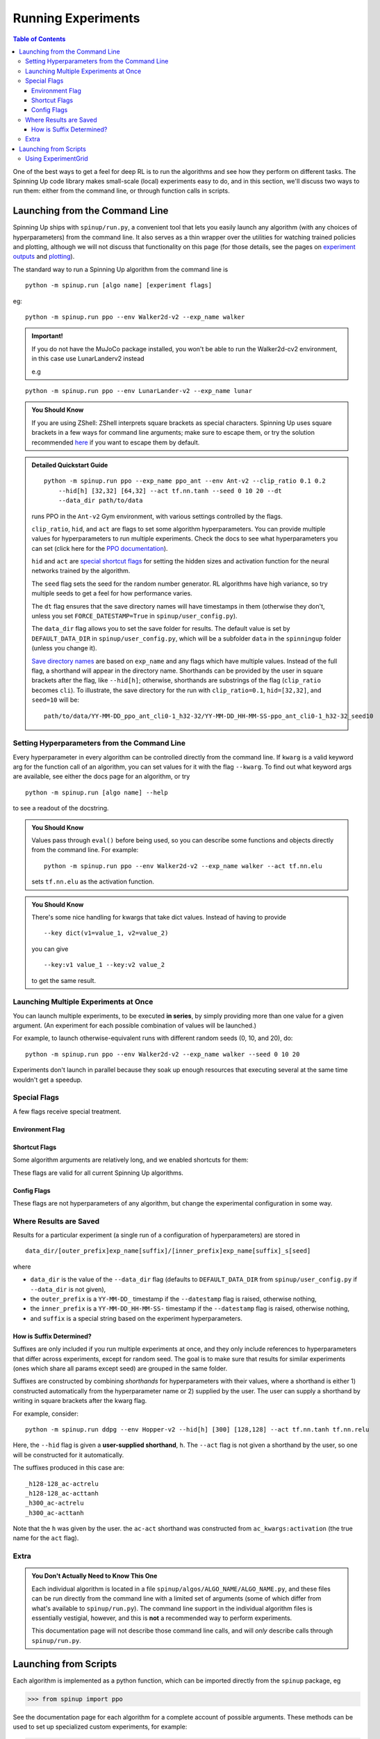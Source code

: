 ===================
Running Experiments
===================


.. contents:: Table of Contents

One of the best ways to get a feel for deep RL is to run the algorithms and see how they perform on different tasks. The Spinning Up code library makes small-scale (local) experiments easy to do, and in this section, we'll discuss two ways to run them: either from the command line, or through function calls in scripts.


Launching from the Command Line
===============================


Spinning Up ships with ``spinup/run.py``, a convenient tool that lets you easily launch any algorithm (with any choices of hyperparameters) from the command line. It also serves as a thin wrapper over the utilities for watching trained policies and plotting, although we will not discuss that functionality on this page (for those details, see the pages on `experiment outputs`_ and `plotting`_).

The standard way to run a Spinning Up algorithm from the command line is

.. parsed-literal::

    python -m spinup.run [algo name] [experiment flags]

eg:

.. parsed-literal::

    python -m spinup.run ppo --env Walker2d-v2 --exp_name walker

.. admonition:: Important!
    
    If you do not have the MuJoCo package installed, you won't be able to run the Walker2d-cv2 environment, in this case use LunarLanderv2 instead
    
    e.g
    
.. parsed-literal::
    
        python -m spinup.run ppo --env LunarLander-v2 --exp_name lunar


.. _`experiment outputs`: ../user/saving_and_loading.html
.. _`plotting`: ../user/plotting.html

.. admonition:: You Should Know

    If you are using ZShell: ZShell interprets square brackets as special characters. Spinning Up uses square brackets in a few ways for command line arguments; make sure to escape them, or try the solution recommended `here <http://kinopyo.com/en/blog/escape-square-bracket-by-default-in-zsh>`_ if you want to escape them by default.

.. admonition:: Detailed Quickstart Guide

    .. parsed-literal::

        python -m spinup.run ppo --exp_name ppo_ant --env Ant-v2 --clip_ratio 0.1 0.2 
            --hid[h] [32,32] [64,32] --act tf.nn.tanh --seed 0 10 20 --dt
            --data_dir path/to/data

    runs PPO in the ``Ant-v2`` Gym environment, with various settings controlled by the flags.

    ``clip_ratio``, ``hid``, and ``act`` are flags to set some algorithm hyperparameters. You can provide multiple values for hyperparameters to run multiple experiments. Check the docs to see what hyperparameters you can set (click here for the `PPO documentation`_).

    ``hid`` and ``act`` are `special shortcut flags`_ for setting the hidden sizes and activation function for the neural networks trained by the algorithm.

    The ``seed`` flag sets the seed for the random number generator. RL algorithms have high variance, so try multiple seeds to get a feel for how performance varies.

    The ``dt`` flag ensures that the save directory names will have timestamps in them (otherwise they don't, unless you set ``FORCE_DATESTAMP=True`` in ``spinup/user_config.py``).

    The ``data_dir`` flag allows you to set the save folder for results. The default value is set by ``DEFAULT_DATA_DIR`` in ``spinup/user_config.py``, which will be a subfolder ``data`` in the ``spinningup`` folder (unless you change it).

    `Save directory names`_ are based on ``exp_name`` and any flags which have multiple values. Instead of the full flag, a shorthand will appear in the directory name. Shorthands can be provided by the user in square brackets after the flag, like ``--hid[h]``; otherwise, shorthands are substrings of the flag (``clip_ratio`` becomes ``cli``). To illustrate, the save directory for the run with ``clip_ratio=0.1``, ``hid=[32,32]``, and ``seed=10`` will be:

    .. parsed-literal::

        path/to/data/YY-MM-DD_ppo_ant_cli0-1_h32-32/YY-MM-DD_HH-MM-SS-ppo_ant_cli0-1_h32-32_seed10

.. _`PPO documentation`: ../algorithms/ppo.html#spinup.ppo
.. _`special shortcut flags`: ../user/running.html#shortcut-flags
.. _`Save directory names`: ../user/running.html#where-results-are-saved

Setting Hyperparameters from the Command Line
---------------------------------------------

Every hyperparameter in every algorithm can be controlled directly from the command line. If ``kwarg`` is a valid keyword arg for the function call of an algorithm, you can set values for it with the flag ``--kwarg``. To find out what keyword args are available, see either the docs page for an algorithm, or try

.. parsed-literal::

    python -m spinup.run [algo name] --help

to see a readout of the docstring.

.. admonition:: You Should Know

    Values pass through ``eval()`` before being used, so you can describe some functions and objects directly from the command line. For example:

    .. parsed-literal::

        python -m spinup.run ppo --env Walker2d-v2 --exp_name walker --act tf.nn.elu

    sets ``tf.nn.elu`` as the activation function.

.. admonition:: You Should Know

    There's some nice handling for kwargs that take dict values. Instead of having to provide

    .. parsed-literal::

        --key dict(v1=value_1, v2=value_2)

    you can give

    .. parsed-literal::

        --key:v1 value_1 --key:v2 value_2 

    to get the same result.

Launching Multiple Experiments at Once
--------------------------------------

You can launch multiple experiments, to be executed **in series**, by simply providing more than one value for a given argument. (An experiment for each possible combination of values will be launched.)

For example, to launch otherwise-equivalent runs with different random seeds (0, 10, and 20), do:

.. parsed-literal::

    python -m spinup.run ppo --env Walker2d-v2 --exp_name walker --seed 0 10 20

Experiments don't launch in parallel because they soak up enough resources that executing several at the same time wouldn't get a speedup.



Special Flags
-------------

A few flags receive special treatment.


Environment Flag
^^^^^^^^^^^^^^^^

.. option:: --env, --env_name

    *string*. The name of an environment in the OpenAI Gym. All Spinning Up algorithms are implemented as functions that accept ``env_fn`` as an argument, where ``env_fn`` must be a callable function that builds a copy of the RL environment. Since the most common use case is Gym environments, though, all of which are built through ``gym.make(env_name)``, we allow you to just specify ``env_name`` (or ``env`` for short) at the command line, which gets converted to a lambda-function that builds the correct gym environment.


Shortcut Flags
^^^^^^^^^^^^^^

Some algorithm arguments are relatively long, and we enabled shortcuts for them: 

.. option:: --hid, --ac_kwargs:hidden_sizes

    *list of ints*. Sets the sizes of the hidden layers in the neural networks (policies and value functions). 

.. option:: --act, --ac_kwargs:activation

    *tf op*. The activation function for the neural networks in the actor and critic.

These flags are valid for all current Spinning Up algorithms.

Config Flags
^^^^^^^^^^^^

These flags are not hyperparameters of any algorithm, but change the experimental configuration in some way.

.. option:: --cpu, --num_cpu

    *int*. If this flag is set, the experiment is launched with this many processes, one per cpu, connected by MPI. Some algorithms are amenable to this sort of parallelization but not all. An error will be raised if you try setting ``num_cpu`` > 1 for an incompatible algorithm. You can also set ``--num_cpu auto``, which will automatically use as many CPUs as are available on the machine.

.. option:: --exp_name

    *string*. The experiment name. This is used in naming the save directory for each experiment. The default is "cmd" + [algo name].

.. option:: --data_dir

    *path*. Set the base save directory for this experiment or set of experiments. If none is given, the ``DEFAULT_DATA_DIR`` in ``spinup/user_config.py`` will be used.

.. option:: --datestamp

    *bool*. Include date and time in the name for the save directory of the experiment.


Where Results are Saved
-----------------------

Results for a particular experiment (a single run of a configuration of hyperparameters) are stored in

::

    data_dir/[outer_prefix]exp_name[suffix]/[inner_prefix]exp_name[suffix]_s[seed]

where 

* ``data_dir`` is the value of the ``--data_dir`` flag (defaults to ``DEFAULT_DATA_DIR`` from ``spinup/user_config.py`` if ``--data_dir`` is not given), 
* the ``outer_prefix`` is a ``YY-MM-DD_`` timestamp if the ``--datestamp`` flag is raised, otherwise nothing,
* the ``inner_prefix`` is a ``YY-MM-DD_HH-MM-SS-`` timestamp if the ``--datestamp`` flag is raised, otherwise nothing,
* and ``suffix`` is a special string based on the experiment hyperparameters.

How is Suffix Determined?
^^^^^^^^^^^^^^^^^^^^^^^^^

Suffixes are only included if you run multiple experiments at once, and they only include references to hyperparameters that differ across experiments, except for random seed. The goal is to make sure that results for similar experiments (ones which share all params except seed) are grouped in the same folder.

Suffixes are constructed by combining *shorthands* for hyperparameters with their values, where a shorthand is either 1) constructed automatically from the hyperparameter name or 2) supplied by the user. The user can supply a shorthand by writing in square brackets after the kwarg flag. 

For example, consider:

.. parsed-literal::

    python -m spinup.run ddpg --env Hopper-v2 --hid[h] [300] [128,128] --act tf.nn.tanh tf.nn.relu

Here, the ``--hid`` flag is given a **user-supplied shorthand**, ``h``. The ``--act`` flag is not given a shorthand by the user, so one will be constructed for it automatically.

The suffixes produced in this case are:

.. parsed-literal::
    _h128-128_ac-actrelu
    _h128-128_ac-acttanh
    _h300_ac-actrelu
    _h300_ac-acttanh

Note that the ``h`` was given by the user. the ``ac-act`` shorthand was constructed from ``ac_kwargs:activation`` (the true name for the ``act`` flag).


Extra
-----

.. admonition:: You Don't Actually Need to Know This One

    Each individual algorithm is located in a file ``spinup/algos/ALGO_NAME/ALGO_NAME.py``, and these files can be run directly from the command line with a limited set of arguments (some of which differ from what's available to ``spinup/run.py``). The command line support in the individual algorithm files is essentially vestigial, however, and this is **not** a recommended way to perform experiments. 

    This documentation page will not describe those command line calls, and will *only* describe calls through ``spinup/run.py``. 

Launching from Scripts
======================

Each algorithm is implemented as a python function, which can be imported directly from the ``spinup`` package, eg

>>> from spinup import ppo

See the documentation page for each algorithm for a complete account of possible arguments. These methods can be used to set up specialized custom experiments, for example:

.. code-block:: python

    from spinup import ppo
    import tensorflow as tf
    import gym

    env_fn = lambda : gym.make('LunarLander-v2')

    ac_kwargs = dict(hidden_sizes=[64,64], activation=tf.nn.relu)

    logger_kwargs = dict(output_dir='path/to/output_dir', exp_name='experiment_name')

    ppo(env_fn=env_fn, ac_kwargs=ac_kwargs, steps_per_epoch=5000, epochs=250, logger_kwargs=logger_kwargs)


Using ExperimentGrid
--------------------

It's often useful in machine learning research to run the same algorithm with many possible hyperparameters. Spinning Up ships with a simple tool for facilitating this, called `ExperimentGrid`_. 


Consider the example in ``spinup/examples/bench_ppo_cartpole.py``:

.. code-block:: python
   :linenos:

    from spinup.utils.run_utils import ExperimentGrid
    from spinup import ppo
    import tensorflow as tf

    if __name__ == '__main__':
        import argparse
        parser = argparse.ArgumentParser()
        parser.add_argument('--cpu', type=int, default=4)
        parser.add_argument('--num_runs', type=int, default=3)
        args = parser.parse_args()

        eg = ExperimentGrid(name='ppo-bench')
        eg.add('env_name', 'CartPole-v0', '', True)
        eg.add('seed', [10*i for i in range(args.num_runs)])
        eg.add('epochs', 10)
        eg.add('steps_per_epoch', 4000)
        eg.add('ac_kwargs:hidden_sizes', [(32,), (64,64)], 'hid')
        eg.add('ac_kwargs:activation', [tf.tanh, tf.nn.relu], '')
        eg.run(ppo, num_cpu=args.cpu)

After making the ExperimentGrid object, parameters are added to it with

.. parsed-literal::

    eg.add(param_name, values, shorthand, in_name)

where ``in_name`` forces a parameter to appear in the experiment name, even if it has the same value across all experiments.

After all parameters have been added,

.. parsed-literal::

    eg.run(thunk, **run_kwargs)

runs all experiments in the grid (one experiment per valid configuration), by providing the configurations as kwargs to the function ``thunk``. ``ExperimentGrid.run`` uses a function named `call_experiment`_ to launch ``thunk``, and ``**run_kwargs`` specify behaviors for ``call_experiment``. See `the documentation page`_ for details.

Except for the absence of shortcut kwargs (you can't use ``hid`` for ``ac_kwargs:hidden_sizes`` in ``ExperimentGrid``), the basic behavior of ``ExperimentGrid`` is the same as running things from the command line. (In fact, ``spinup.run`` uses an ``ExperimentGrid`` under the hood.)

.. _`ExperimentGrid`: ../utils/run_utils.html#experimentgrid
.. _`the documentation page`: ../utils/run_utils.html#experimentgrid
.. _`call_experiment`: ../utils/run_utils.html#spinup.utils.run_utils.call_experiment
